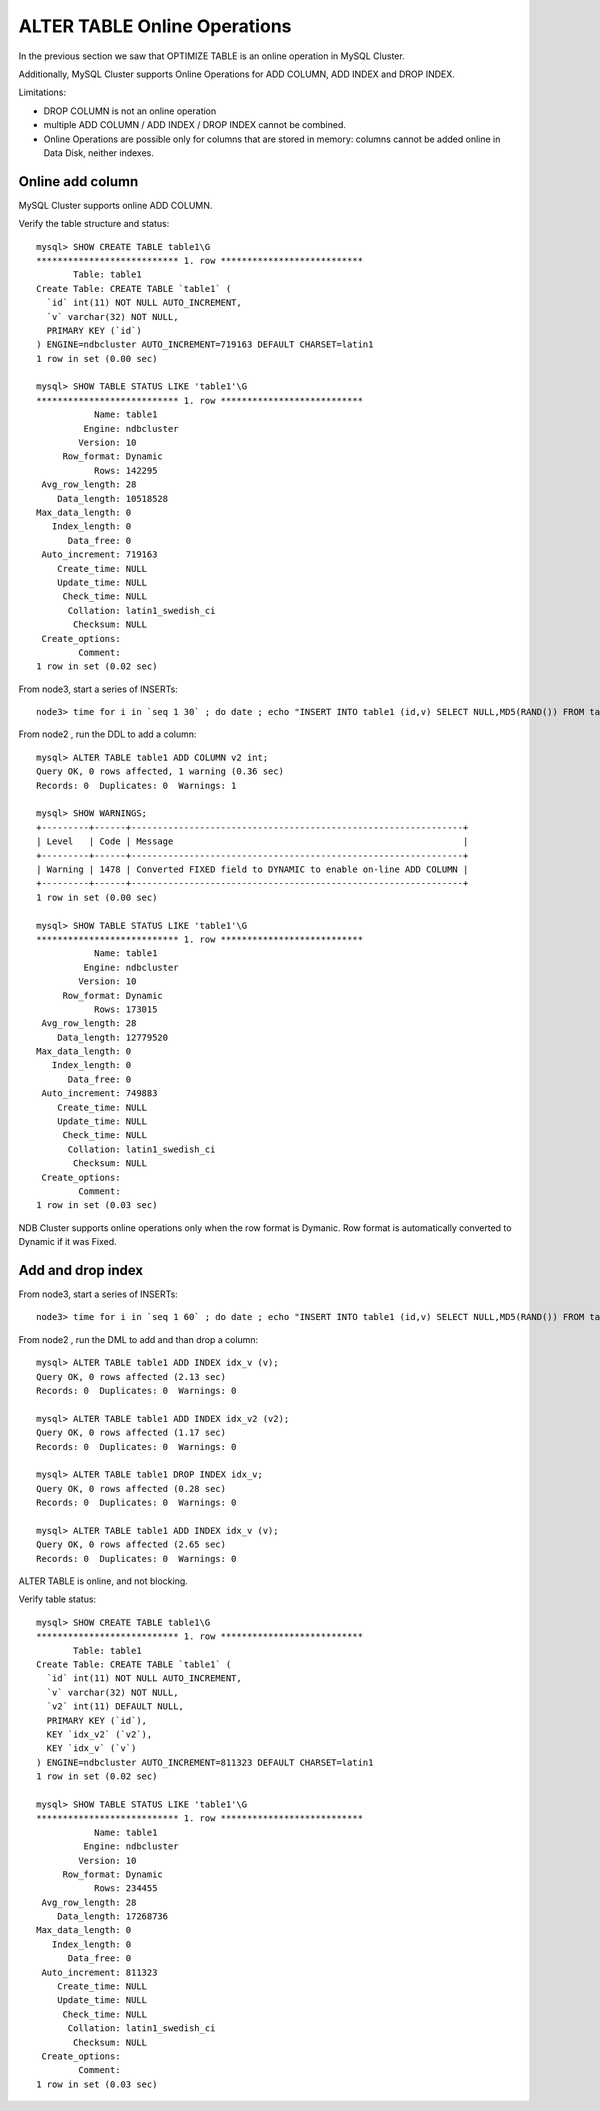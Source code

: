 ====
ALTER TABLE Online Operations
====

In the previous section we saw that OPTIMIZE TABLE is an online operation in MySQL Cluster.

Additionally, MySQL Cluster supports Online Operations for ADD COLUMN, ADD INDEX and DROP INDEX.

Limitations:

* DROP COLUMN is not an online operation

* multiple ADD COLUMN / ADD INDEX / DROP INDEX cannot be combined.

* Online Operations are possible only for columns that are stored in memory: columns cannot be added online in Data Disk, neither indexes.

Online add column
----

MySQL Cluster supports online ADD COLUMN.

Verify the table structure and status::
  
  mysql> SHOW CREATE TABLE table1\G
  *************************** 1. row ***************************
         Table: table1
  Create Table: CREATE TABLE `table1` (
    `id` int(11) NOT NULL AUTO_INCREMENT,
    `v` varchar(32) NOT NULL,
    PRIMARY KEY (`id`)
  ) ENGINE=ndbcluster AUTO_INCREMENT=719163 DEFAULT CHARSET=latin1
  1 row in set (0.00 sec)
  
  mysql> SHOW TABLE STATUS LIKE 'table1'\G
  *************************** 1. row ***************************
             Name: table1
           Engine: ndbcluster
          Version: 10
       Row_format: Dynamic
             Rows: 142295
   Avg_row_length: 28
      Data_length: 10518528
  Max_data_length: 0
     Index_length: 0
        Data_free: 0
   Auto_increment: 719163
      Create_time: NULL
      Update_time: NULL
       Check_time: NULL
        Collation: latin1_swedish_ci
         Checksum: NULL
   Create_options: 
          Comment: 
  1 row in set (0.02 sec)

From node3, start a series of INSERTs::
  
  node3> time for i in `seq 1 30` ; do date ; echo "INSERT INTO table1 (id,v) SELECT NULL,MD5(RAND()) FROM table1 LIMIT 1024;" | mysql mydb ; sleep 1 ; done


From node2 , run the DDL to add a column::
  
  mysql> ALTER TABLE table1 ADD COLUMN v2 int;
  Query OK, 0 rows affected, 1 warning (0.36 sec)
  Records: 0  Duplicates: 0  Warnings: 1
  
  mysql> SHOW WARNINGS;
  +---------+------+---------------------------------------------------------------+
  | Level   | Code | Message                                                       |
  +---------+------+---------------------------------------------------------------+
  | Warning | 1478 | Converted FIXED field to DYNAMIC to enable on-line ADD COLUMN |
  +---------+------+---------------------------------------------------------------+
  1 row in set (0.00 sec)
  
  mysql> SHOW TABLE STATUS LIKE 'table1'\G
  *************************** 1. row ***************************
             Name: table1
           Engine: ndbcluster
          Version: 10
       Row_format: Dynamic
             Rows: 173015
   Avg_row_length: 28
      Data_length: 12779520
  Max_data_length: 0
     Index_length: 0
        Data_free: 0
   Auto_increment: 749883
      Create_time: NULL
      Update_time: NULL
       Check_time: NULL
        Collation: latin1_swedish_ci
         Checksum: NULL
   Create_options: 
          Comment: 
  1 row in set (0.03 sec)


NDB Cluster supports online operations only when the row format is Dymanic. Row format is automatically converted to Dynamic if it was Fixed.


Add and drop index
----


From node3, start a series of INSERTs::
  
  node3> time for i in `seq 1 60` ; do date ; echo "INSERT INTO table1 (id,v) SELECT NULL,MD5(RAND()) FROM table1 LIMIT 1024;" | mysql mydb ; sleep 1 ; done

From node2 , run the DML to add and than drop a column::
  
  mysql> ALTER TABLE table1 ADD INDEX idx_v (v);
  Query OK, 0 rows affected (2.13 sec)
  Records: 0  Duplicates: 0  Warnings: 0
  
  mysql> ALTER TABLE table1 ADD INDEX idx_v2 (v2);
  Query OK, 0 rows affected (1.17 sec)
  Records: 0  Duplicates: 0  Warnings: 0
  
  mysql> ALTER TABLE table1 DROP INDEX idx_v;
  Query OK, 0 rows affected (0.28 sec)
  Records: 0  Duplicates: 0  Warnings: 0
  
  mysql> ALTER TABLE table1 ADD INDEX idx_v (v);
  Query OK, 0 rows affected (2.65 sec)
  Records: 0  Duplicates: 0  Warnings: 0

ALTER TABLE is online, and not blocking.

Verify table status::
  
  mysql> SHOW CREATE TABLE table1\G
  *************************** 1. row ***************************
         Table: table1
  Create Table: CREATE TABLE `table1` (
    `id` int(11) NOT NULL AUTO_INCREMENT,
    `v` varchar(32) NOT NULL,
    `v2` int(11) DEFAULT NULL,
    PRIMARY KEY (`id`),
    KEY `idx_v2` (`v2`),
    KEY `idx_v` (`v`)
  ) ENGINE=ndbcluster AUTO_INCREMENT=811323 DEFAULT CHARSET=latin1
  1 row in set (0.02 sec)
  
  mysql> SHOW TABLE STATUS LIKE 'table1'\G
  *************************** 1. row ***************************
             Name: table1
           Engine: ndbcluster
          Version: 10
       Row_format: Dynamic
             Rows: 234455
   Avg_row_length: 28
      Data_length: 17268736
  Max_data_length: 0
     Index_length: 0
        Data_free: 0
   Auto_increment: 811323
      Create_time: NULL
      Update_time: NULL
       Check_time: NULL
        Collation: latin1_swedish_ci
         Checksum: NULL
   Create_options: 
          Comment: 
  1 row in set (0.03 sec)

